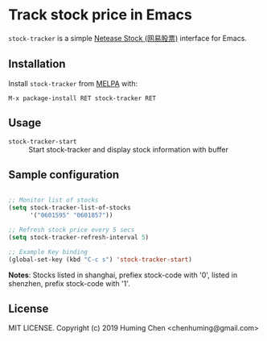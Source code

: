 * Track stock price in Emacs

[[http://melpa.org/#/stock-tracker][file:http://melpa.org/packages/stock-tracker-badge.svg]]
[[http://stable.melpa.org/#/stock-tracker][file:http://stable.melpa.org/packages/stock-tracker-badge.svg]]
[[996.icu][file:https://img.shields.io/badge/link-996.icu-red.svg]]

=stock-tracker= is a simple [[https://money.163.com/stock/][Netease Stock (网易股票)]] interface for Emacs.

** Installation

Install =stock-tracker= from [[http://melpa.org/][MELPA]] with:

=M-x package-install RET stock-tracker RET=

** Usage

- =stock-tracker-start= :: Start stock-tracker and display stock information
     with buffer

** Sample configuration

#+BEGIN_SRC emacs-lisp

;; Monitor list of stocks
(setq stock-tracker-list-of-stocks
      '("0601595" "0601857"))

;; Refresh stock price every 5 secs
(setq stock-tracker-refresh-interval 5)

;; Example Key binding
(global-set-key (kbd "C-c s") 'stock-tracker-start)

#+END_SRC

*Notes*: Stocks listed in shanghai, prefiex stock-code with '0', listed in shenzhen, prefix stock-code with '1'.

** License

MIT LICENSE. Copyright (c) 2019 Huming Chen <chenhuming@gmail.com>
